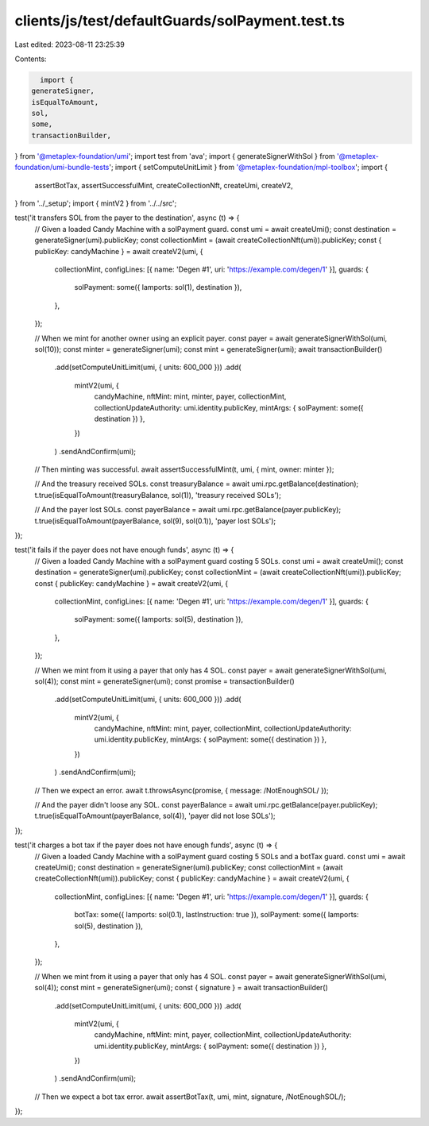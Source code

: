 clients/js/test/defaultGuards/solPayment.test.ts
================================================

Last edited: 2023-08-11 23:25:39

Contents:

.. code-block:: ts

    import {
  generateSigner,
  isEqualToAmount,
  sol,
  some,
  transactionBuilder,
} from '@metaplex-foundation/umi';
import test from 'ava';
import { generateSignerWithSol } from '@metaplex-foundation/umi-bundle-tests';
import { setComputeUnitLimit } from '@metaplex-foundation/mpl-toolbox';
import {
  assertBotTax,
  assertSuccessfulMint,
  createCollectionNft,
  createUmi,
  createV2,
} from '../_setup';
import { mintV2 } from '../../src';

test('it transfers SOL from the payer to the destination', async (t) => {
  // Given a loaded Candy Machine with a solPayment guard.
  const umi = await createUmi();
  const destination = generateSigner(umi).publicKey;
  const collectionMint = (await createCollectionNft(umi)).publicKey;
  const { publicKey: candyMachine } = await createV2(umi, {
    collectionMint,
    configLines: [{ name: 'Degen #1', uri: 'https://example.com/degen/1' }],
    guards: {
      solPayment: some({ lamports: sol(1), destination }),
    },
  });

  // When we mint for another owner using an explicit payer.
  const payer = await generateSignerWithSol(umi, sol(10));
  const minter = generateSigner(umi);
  const mint = generateSigner(umi);
  await transactionBuilder()
    .add(setComputeUnitLimit(umi, { units: 600_000 }))
    .add(
      mintV2(umi, {
        candyMachine,
        nftMint: mint,
        minter,
        payer,
        collectionMint,
        collectionUpdateAuthority: umi.identity.publicKey,
        mintArgs: { solPayment: some({ destination }) },
      })
    )
    .sendAndConfirm(umi);

  // Then minting was successful.
  await assertSuccessfulMint(t, umi, { mint, owner: minter });

  // And the treasury received SOLs.
  const treasuryBalance = await umi.rpc.getBalance(destination);
  t.true(isEqualToAmount(treasuryBalance, sol(1)), 'treasury received SOLs');

  // And the payer lost SOLs.
  const payerBalance = await umi.rpc.getBalance(payer.publicKey);
  t.true(isEqualToAmount(payerBalance, sol(9), sol(0.1)), 'payer lost SOLs');
});

test('it fails if the payer does not have enough funds', async (t) => {
  // Given a loaded Candy Machine with a solPayment guard costing 5 SOLs.
  const umi = await createUmi();
  const destination = generateSigner(umi).publicKey;
  const collectionMint = (await createCollectionNft(umi)).publicKey;
  const { publicKey: candyMachine } = await createV2(umi, {
    collectionMint,
    configLines: [{ name: 'Degen #1', uri: 'https://example.com/degen/1' }],
    guards: {
      solPayment: some({ lamports: sol(5), destination }),
    },
  });

  // When we mint from it using a payer that only has 4 SOL.
  const payer = await generateSignerWithSol(umi, sol(4));
  const mint = generateSigner(umi);
  const promise = transactionBuilder()
    .add(setComputeUnitLimit(umi, { units: 600_000 }))
    .add(
      mintV2(umi, {
        candyMachine,
        nftMint: mint,
        payer,
        collectionMint,
        collectionUpdateAuthority: umi.identity.publicKey,
        mintArgs: { solPayment: some({ destination }) },
      })
    )
    .sendAndConfirm(umi);

  // Then we expect an error.
  await t.throwsAsync(promise, { message: /NotEnoughSOL/ });

  // And the payer didn't loose any SOL.
  const payerBalance = await umi.rpc.getBalance(payer.publicKey);
  t.true(isEqualToAmount(payerBalance, sol(4)), 'payer did not lose SOLs');
});

test('it charges a bot tax if the payer does not have enough funds', async (t) => {
  // Given a loaded Candy Machine with a solPayment guard costing 5 SOLs and a botTax guard.
  const umi = await createUmi();
  const destination = generateSigner(umi).publicKey;
  const collectionMint = (await createCollectionNft(umi)).publicKey;
  const { publicKey: candyMachine } = await createV2(umi, {
    collectionMint,
    configLines: [{ name: 'Degen #1', uri: 'https://example.com/degen/1' }],
    guards: {
      botTax: some({ lamports: sol(0.1), lastInstruction: true }),
      solPayment: some({ lamports: sol(5), destination }),
    },
  });

  // When we mint from it using a payer that only has 4 SOL.
  const payer = await generateSignerWithSol(umi, sol(4));
  const mint = generateSigner(umi);
  const { signature } = await transactionBuilder()
    .add(setComputeUnitLimit(umi, { units: 600_000 }))
    .add(
      mintV2(umi, {
        candyMachine,
        nftMint: mint,
        payer,
        collectionMint,
        collectionUpdateAuthority: umi.identity.publicKey,
        mintArgs: { solPayment: some({ destination }) },
      })
    )
    .sendAndConfirm(umi);

  // Then we expect a bot tax error.
  await assertBotTax(t, umi, mint, signature, /NotEnoughSOL/);
});


